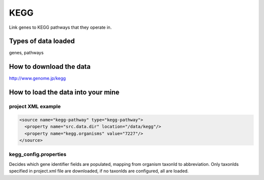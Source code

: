 KEGG
================================

Link genes to KEGG pathways that they operate in.

Types of data loaded
--------------------

genes, pathways

How to download the data 
---------------------------

http://www.genome.jp/kegg

How to load the data into your mine
--------------------------------------

project XML example
~~~~~~~~~~~~~~~~~~~~~~~~~~

.. code-block:: xml

    <source name="kegg-pathway" type="kegg-pathway">
      <property name="src.data.dir" location="/data/kegg"/>
      <property name="kegg.organisms" value="7227"/>
    </source>


kegg_config.properties
~~~~~~~~~~~~~~~~~~~~~~~~~~

Decides which gene identifier fields are populated, mapping from organism taxonId to abbreviation. Only taxonIds specified in project.xml file are downloaded, if no taxonIds are configured, all are loaded.
